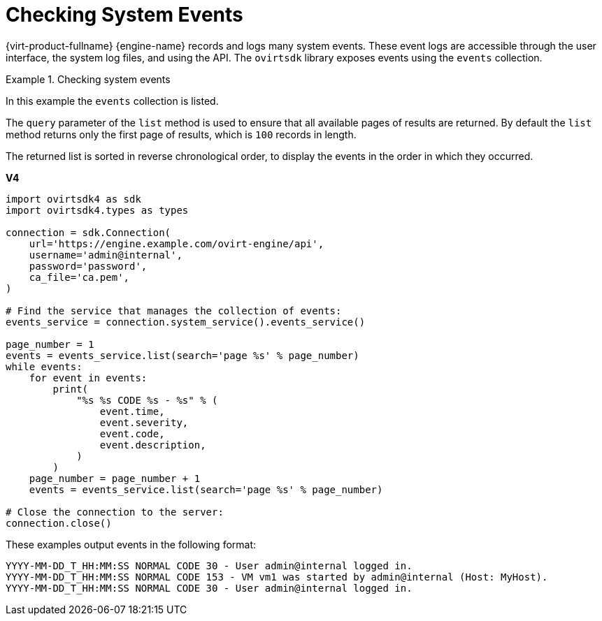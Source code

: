 :_content-type: PROCEDURE
[id="Checking_System_Events"]
= Checking System Events

{virt-product-fullname} {engine-name} records and logs many system events. These event logs are accessible through the user interface, the system log files, and using the API. The `ovirtsdk` library exposes events using the `events` collection.

.Checking system events
====
In this example the `events` collection is listed.

The `query` parameter of the `list` method is used to ensure that all available pages of results are returned. By default the `list` method returns only the first page of results, which is `100` records in length.

The returned list is sorted in reverse chronological order, to display the events in the order in which they occurred.

*V4*

[source, Python]
----

import ovirtsdk4 as sdk
import ovirtsdk4.types as types

connection = sdk.Connection(
    url='https://engine.example.com/ovirt-engine/api',
    username='admin@internal',
    password='password',
    ca_file='ca.pem',
)

# Find the service that manages the collection of events:
events_service = connection.system_service().events_service()

page_number = 1
events = events_service.list(search='page %s' % page_number)
while events:
    for event in events:
        print(
            "%s %s CODE %s - %s" % (
                event.time,
                event.severity,
                event.code,
                event.description,
            )
        )
    page_number = page_number + 1
    events = events_service.list(search='page %s' % page_number)

# Close the connection to the server:
connection.close()
----

These examples output events in the following format:

[source,terminal]
----
YYYY-MM-DD_T_HH:MM:SS NORMAL CODE 30 - User admin@internal logged in.
YYYY-MM-DD_T_HH:MM:SS NORMAL CODE 153 - VM vm1 was started by admin@internal (Host: MyHost).
YYYY-MM-DD_T_HH:MM:SS NORMAL CODE 30 - User admin@internal logged in.
----

====
